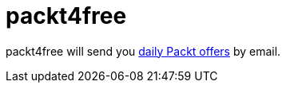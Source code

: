 = packt4free

packt4free will send you https://www.packtpub.com/packt/offers/free-learning[daily Packt offers] by email.
